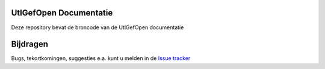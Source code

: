 ========
UtlGefOpen Documentatie
========

Deze repository bevat de broncode van de UtlGefOpen documentatie

========
Bijdragen
========

Bugs, tekortkomingen, suggesties e.a. kunt u melden in de `Issue tracker <https://www.github.com/geonovum/pdok-ngr-documentatie/issues>`_
